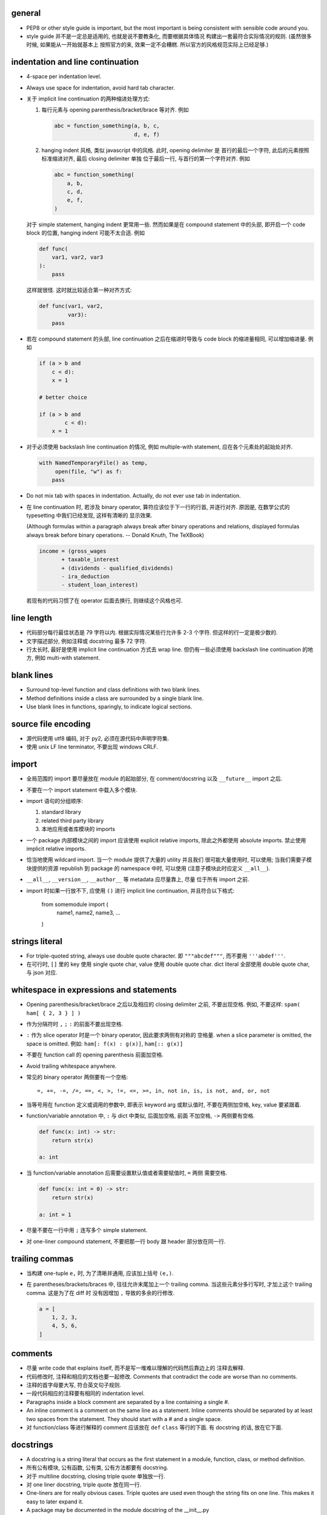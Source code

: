 general
-------
- PEP8 or other style guide is important, but the most important is being
  consistent with sensible code around you.

- style guide 并不是一定总是适用的, 也就是说不要教条化, 而要根据具体情况
  构建出一套最符合实际情况的规则. (虽然很多时候, 如果能从一开始就基本上
  按照官方的来, 效果一定不会糟糕. 所以官方的风格规范实际上已经足够.)

indentation and line continuation
---------------------------------
- 4-space per indentation level.

- Always use space for indentation, avoid hard tab character.

- 关于 implicit line continuation 的两种缩进处理方式:

  1. 每行元素与 opening parenthesis/bracket/brace 等对齐. 例如

     .. code:: python

       abc = function_something(a, b, c,
                                d, e, f)

  2. hanging indent 风格, 类似 javascript 中的风格. 此时, opening delimiter 是
     首行的最后一个字符, 此后的元素按照标准缩进对齐, 最后 closing delimiter 单独
     位于最后一行, 与首行的第一个字符对齐. 例如

     .. code:: python

       abc = function_something(
           a, b,
           c, d,
           e, f,
       )

  对于 simple statement, hanging indent 更常用一些. 然而如果是在 compound statement
  中的头部, 即开启一个 code block 的位置, hanging indent 可能不太合适. 例如

  .. code:: python

    def func(
        var1, var2, var3
    ):
        pass

  这样就很怪. 这时就比较适合第一种对齐方式:

  .. code:: python

    def func(var1, var2,
             var3):
        pass

- 若在 compound statement 的头部, line continuation 之后在缩进时导致与 code block
  的缩进量相同, 可以增加缩进量. 例如

  .. code:: python

    if (a > b and
        c < d):
        x = 1

    # better choice

    if (a > b and
            c < d):
        x = 1

- 对于必须使用 backslash line continuation 的情况, 例如 multiple-with statement,
  应在各个元素处的起始处对齐.

  .. code:: python

    with NamedTemporaryFile() as temp,
         open(file, "w") as f:
        pass

- Do not mix tab with spaces in indentation. Actually, do not ever use tab
  in indentation.

- 在 line continuation 时, 若涉及 binary operator, 算符应该位于下一行的行首,
  并逐行对齐. 原因是, 在数学公式的 typesetting 中我们已经发现, 这样有清晰的
  显示效果.

  (Although formulas within a paragraph always break after binary operations
  and relations, displayed formulas always break before binary operations.
  -- Donald Knuth, The TeXBook)

  .. code:: python

    income = (gross_wages
           + taxable_interest
           + (dividends - qualified_dividends)
           - ira_deduction
           - student_loan_interest)

  若现有的代码习惯了在 operator 后面去换行, 则继续这个风格也可.

line length
-----------
- 代码部分每行最佳状态是 79 字符以内. 根据实际情况某些行允许多 2-3 个字符.
  但这样的行一定是极少数的.

- 文字描述部分, 例如注释或 docstring 最多 72 字符.

- 行太长时, 最好是使用 implicit line continuation 方式去 wrap line.
  但仍有一些必须使用 backslash line continuation 的地方, 例如 multi-with statement.

blank lines
-----------
- Surround top-level function and class definitions with two blank lines.

- Method definitions inside a class are surrounded by a single blank line.

- Use blank lines in functions, sparingly, to indicate logical sections.

source file encoding
--------------------
- 源代码使用 utf8 编码, 对于 py2, 必须在源代码中声明字符集.

- 使用 unix LF line terminator, 不要出现 windows CRLF.

import
------
- 全局范围的 import 要尽量放在 module 的起始部分, 在 comment/docstring 以及
  ``__future__`` import 之后.

- 不要在一个 import statement 中载入多个模块.

- import 语句的分组顺序:

  1. standard library

  2. related third party library

  3. 本地应用或者库模块的 imports

- 一个 package 内部模块之间的 import 应该使用 explicit relative imports,
  除此之外都使用 absolute imports. 禁止使用 implicit relative imports.

- 恰当地使用 wildcard import. 当一个 module 提供了大量的 utility 并且我们
  很可能大量使用时, 可以使用; 当我们需要子模块提供的资源 republish 到
  package 的 namespace 中时, 可以使用 (注意子模块此时应定义 ``__all__``).

- ``__all__``, ``__version__``, ``__author__`` 等 metadata 应尽量靠上, 尽量
  位于所有 import 之前.

- import 时如果一行放不下, 应使用 ``()`` 进行 implicit line continuation,
  并且符合以下格式:

    .. code:: python

    from somemodule import (
        name1, name2,
        name3, ...
    )

strings literal
---------------
- For triple-quoted string, always use double quote character.
  即 ``"""abcdef"""``, 而不要用 ``'''abdef'''``.

- 在可行时, ``[]`` 里的 key 使用 single quote char, value 使用 double quote char.
  dict literal 全部使用 double quote char, 与 json 对应.

whitespace in expressions and statements
----------------------------------------
- Opening parenthesis/bracket/brace 之后以及相应的 closing delimiter 之前,
  不要出现空格. 例如, 不要这样: ``spam( ham[ { 2, 3 } ] )``

- 作为分隔符时 ``,`` ``;`` ``:`` 的前面不要出现空格.

- ``:`` 作为 slice operator 时是一个 binary operator, 因此要求两侧有对称的
  空格量. when a slice parameter is omitted, the space is omitted. 例如:
  ``ham[: f(x) : g(x)]``, ``ham[:: g(x)]``

- 不要在 function call 的 opening parenthesis 前面加空格.

- Avoid trailing whitespace anywhere.

- 常见的 binary operator 两侧要有一个空格::

    =, +=, -=, /=, ==, <, >, !=, <=, >=, in, not in, is, is not, and, or, not

- 当等号用在 function 定义或调用的参数中, 即表示 keyword arg 或默认值时,
  不要在两侧加空格, key, value 要紧跟着.

- function/variable annotation 中, ``:`` 与 dict 中类似, 后面加空格, 前面
  不加空格, ``->`` 两侧要有空格.

  .. code:: python

    def func(x: int) -> str:
        return str(x)

    a: int

- 当 function/variable annotation 后需要设置默认值或者需要赋值时, ``=`` 两侧
  需要空格.

  .. code:: python

    def func(x: int = 0) -> str:
        return str(x)

    a: int = 1

- 尽量不要在一行中用 ``;`` 连写多个 simple statement.

- 对 one-liner compound statement, 不要把那一行 body 跟 header 部分放在同一行.

trailing commas
---------------
- 当构建 one-tuple ``e,`` 时, 为了清晰并通用, 应该加上括号 ``(e,)``.

- 在 parentheses/brackets/braces 中, 往往允许末尾加上一个 trailing comma.
  当这些元素分多行写时, 才加上这个 trailing comma. 这是为了在 diff 时
  没有因增加 ``,`` 导致的多余的行修改.

  .. code:: python

    a = [
        1, 2, 3,
        4, 5, 6,
    ]

comments
--------
- 尽量 write code that explains itself, 而不是写一堆难以理解的代码然后靠边上的
  注释去解释.

- 代码修改时, 注释和相应的文档也要一起修改. Comments that contradict the code
  are worse than no comments.

- 注释的首字母要大写, 符合英文句子规则.

- 一段代码相应的注释要有相同的 indentation level.

- Paragraphs inside a block comment are separated by a line containing a single #.

- An inline comment is a comment on the same line as a statement.
  Inline comments should be separated by at least two spaces from the statement.
  They should start with a # and a single space.

- 对 function/class 等进行解释的 comment 应该放在 ``def`` ``class`` 等行的下面.
  有 docstring 的话, 放在它下面.

docstrings
----------
- A docstring is a string literal that occurs as the first statement
  in a module, function, class, or method definition.

- 所有公有模块, 公有函数, 公有类, 公有方法都要有 docstring.

- 对于 multiline docstring, closing triple quote 单独放一行.

- 对 one liner docstring, triple quote 放在同一行.

- One-liners are for really obvious cases. Triple quotes are used even though
  the string fits on one line. This makes it easy to later expand it.

-  A package may be documented in the module docstring of the __init__.py
  file in the package directory.

- For consistency, always use ``"""triple double quotes"""`` around docstrings.
  Use ``r"""raw triple double quotes"""`` if you use any backslashes in your
  docstrings.

- docstring 前后都不要加空行.

- Multi-line docstrings consist of a summary line just like a one-line docstring,
  followed by a blank line, followed by a more elaborate description. It's
  important that the first line fits in one line and is separated from the rest
  of the docstring by a blank line.

- The entire docstring is indented the same as the quotes at its first line.

naming conventions
------------------
- 所有的 identifier 必须使用 ASCII 字符集之内的字符.
  (注意 py3 中支持 unicode identifier.)

- identifier 的命名应是能体现其含义的英文单词组合或恰当的缩写形式.

- Names that are visible to the user as public parts of the API should
  reflect usage rather than implementation.

- class name 使用 CamelCase 时, 注意当名字中包含缩写时, 需要将所有缩写大写,
  而不是只大写缩写的首字母, e.g., 是 ``HTTPConnection``, 不是 ``HttpConnection``.

- 表示内部使用的量用 ``_name`` 命名. 如果这个量在 module level 定义,
  ``from module import *`` 不会 import 这个量. 如果这个量定义为 class
  成员, 则这个量会被子类继承, 相当于 Java 中的 protected member.

- 表示类的私有成员的量用 ``__name`` 命名. 这样的量不能在子类中直接访问 (name mangling).

- 避免与 keyword 冲突时, 用 ``keyword_``.

- 不要自创 ``__name__``, 这些是 python 定义的 magic objects/methods, 每一项都有特殊
  用途, 不要混淆这个命名空间.

- Modules should have short, all-lowercase names. Underscores can be used in the module name if it improves readability. Python packages should also have short, all-lowercase names, although the use of underscores is discouraged.
- When an extension module written in C or C++ has an accompanying Python module that provides a higher level (e.g. more object oriented) interface, the C/C++ module has a leading underscore (e.g. `_socket` ).
- Class names should normally use the CamelCase convention.
- Function, method and instance variable names should be lowercase, with words separated by underscores as necessary to improve readability.
-  Always use self for the first argument to instance methods. Always use cls for the first argument to class methods.
- Constants are usually defined on a module level and written in all capital letters with underscores separating words.
- Always decide whether a class's methods and instance variables (collectively: "attributes") should be public or non-public. If in doubt, choose non-public; it's easier to make it public later than to make a public attribute non-public.
- take care to make explicit decisions about which attributes are public, which are part of the subclass API, and which are truly only to be used by your base class.
- Public attributes should have no leading underscores.
- If your class is intended to be subclassed, and you have attributes that you do not want subclasses to use, consider naming them with double leading underscores and no trailing underscores. This invokes Python's name mangling algorithm, where the name of the class is mangled into the attribute name. This helps avoid attribute name collisions should subclasses inadvertently contain attributes with the same name.
- To better support introspection, modules should explicitly declare the names in their public API using the __all__ attribute. Setting __all__ to an empty list indicates that the module has no public API.
- Comparisons to singletons like None should always be done with is or is not , never the equality operators.
- Use is not operator rather than not ... is . While both expressions are functionally identical, the former is more readable and preferred.
- When implementing ordering operations with rich comparisons, it is best to implement all six operations ( __eq__ , __ne__ , __lt__ , __le__ , __gt__ , __ge__ ) rather than relying on other code to only exercise a particular comparison. To minimize the effort involved, the functools.total_ordering() decorator provides a tool to generate missing comparison methods.
- Always use a def statement instead of an assignment statement that binds a lambda expression directly to an identifier. The use of the assignment statement eliminates the sole benefit a lambda expression can offer over an explicit def statement (i.e. that it can be embedded inside a larger expression, they can be of ad-hoc use).
- Derive exceptions from Exception rather than BaseException . Direct inheritance from BaseException is reserved for exceptions where catching them is almost always the wrong thing to do.
- When catching exceptions, mention specific exceptions whenever possible instead of using a bare except: clause.
-  If you want to catch all exceptions that signal program errors, use except Exception: (bare except is equivalent to except BaseException: ).
- for all try/except clauses, limit the try clause to the absolute minimum amount of code necessary.
- When a resource is local to a particular section of code, use a with statement to ensure it is cleaned up promptly and reliably after use. A try/finally statement is also acceptable.
- Be consistent in return statements. Either all return statements in a function should return an expression, or none of them should.
- Use string methods instead of the string module (whenever possible).
- Object type comparisons should always use isinstance() instead of comparing types directly. When checking if an object is a string, keep in mind that it might be a unicode string too! In Python 2, str and unicode have a common base class, basestring.
- function annotation 可能并不一定是好的. python 是 duck type language, 函数的输入和返回值都可以是恰当的任何类型的量, 过早地使用 annotation 可能限制函数的使用范围和可扩展性.
- finally clause 一定要小心. 这个 statement 里面的东西最好不可能再 raise exception, 否则 解释器将不再处理 try 里面的 exception, 而去处理新的 exception. 这样从 traceback 里就看不出原来的错误了.
- 不要轻易连等赋值. 提醒自己这将导致两个 identifier 指向同一个对象哦... 问问自己你真的想要这样么?
- Python 的 duck typing 思想与物理学思想一致, 即我们认识事物的方式是根据事物表现出来的行为, 而不是事物的所谓 "本质". 这样的本质并不存在, 因其不可观测.
- when possible, public methods should avoid "get_xxx()" 这种指明动作的 naming style. 而是应该直接使用 obj.xxx 或者 obj.xxx(). 但很多时候如果需要输入参数, 指明动作更自然一些.
- 如果只需要一个 logging level, 默认使用的应该是 INFO, 因为在 DEBUG level, 一些库可能输出
  很多没用的 debug 信息.
- module 中绝不该出现在 import 时会给出输出的 "裸代码". 也就是说它不该做奇怪的事情, 应该
  keep silent.
- python 中有 4 种 string formatting 方式:
  %-formatting, str.format(), formatted string literal 以及 string.Template.
  其中, 最后一种根本不该使用;
  第一种最常见最简单, 但不如第二种方便;
  第二种明显优点有 2 个, 1) 灵活方便, 功能丰富; 2) 实际上使用 `__format__` protocol,
  即可以自定义 format 逻辑, 实现多态性的封装 (duck typing), e.g., datetime;
  第三种克服了第二种的 verbosity 问题, 并且增加灵活性可以执行 python 表达式.
  所以, 对于 py3.6+, 应该用第三种, 之前的最好用第二种.

- 什么时候应该规定使用 factory function 来获取类实例, 什么时候不需要这层封装只简单地对类
  进行实例化就行?

  factory function 相对于类的 constructor, 其根本特点是可以对返回实例的逻辑进行自定义,
  而 constructor 简单地每次调用生成一个新实例. 例如, 使用 factory function 可以做到:

  * 条件性生成新实例, 例如依据 identifier 存储实例, match 时只返回原来生成的实例.

    何时需要考虑条件性生成新实例呢? 当实例应该具有某种全局存在性质, 而不是某个
    其他类的实例的属性, 或者局限于某个范围. 例如 Logger 就应该是全局的, 不属于某个
    类, 对于一个 module 而言应该唯一, 因此以 module.__name__ 作为标识符来条件性
    生成新实例. 相应地, 数据库连接等 client object (例如 MongoClient) 往往不需要
    全局存在, 而是作为某个其他类对象的一部分, 在该类对象生成时创建连接状态, 析构
    时消除状态.

  * 需要对实例进行额外的修改, 且这些修改在逻辑上不是该类的一部分.

- 何时该创建各种 exception class 并在出错时 raise 出来, 何时该只返回操作的 true/false
  结果?
